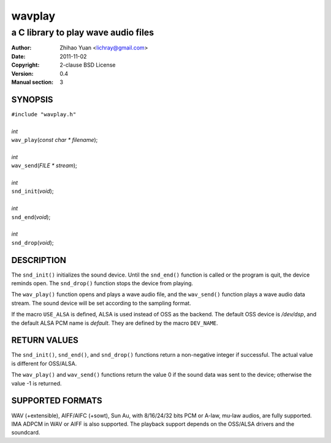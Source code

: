 =======
wavplay
=======

-------------------------------------------
a C library to play wave audio files
-------------------------------------------

:Author: Zhihao Yuan <lichray@gmail.com>
:Date:   2011-11-02
:Copyright: 2-clause BSD License
:Version: 0.4
:Manual section: 3

SYNOPSIS
=========

| ``#include "wavplay.h"``
|
| `int`
| ``wav_play``\(`const` `char` `\*` `filename`);
|
| `int`
| ``wav_send``\(`FILE` `\*` `stream`);
|
| `int`
| ``snd_init``\(`void`);
|
| `int`
| ``snd_end``\(`void`);
|
| `int`
| ``snd_drop``\(`void`);

DESCRIPTION
============

The ``snd_init()`` initializes the sound device. Until the ``snd_end()`` function is called or the program is quit, the device reminds open. The ``snd_drop()`` function stops the device from playing.

The ``wav_play()`` function opens and plays a wave audio file, and the ``wav_send()`` function plays a wave audio data stream. The sound device will be set according to the sampling format.

If the macro ``USE_ALSA`` is defined, ALSA is used instead of OSS as the backend. The default OSS device is `/dev/dsp`, and the default ALSA PCM name is `default`. They are defined by the macro ``DEV_NAME``.

RETURN VALUES
==============

The ``snd_init()``, ``snd_end()``, and ``snd_drop()`` functions return a non-negative integer if successful. The actual value is different for OSS/ALSA.

The ``wav_play()`` and ``wav_send()`` functions return the value 0 if the sound data was sent to the device; otherwise the value -1 is returned.

SUPPORTED FORMATS
==================

WAV (+extensible), AIFF/AIFC (+sowt), Sun Au, with 8/16/24/32 bits PCM or A-law, mu-law audios, are fully supported. IMA ADPCM in WAV or AIFF is also supported. 
The playback support depends on the OSS/ALSA drivers and the soundcard.

